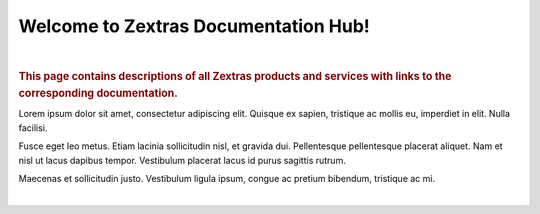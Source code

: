.. Zextras Carbonio documentation master file, created by
   sphinx-quickstart on Thu Aug 26 11:06:34 2021.
   You can adapt this file completely to your liking, but it should at least
   contain the root `toctree` directive.

***************************************
 Welcome to Zextras Documentation Hub!
***************************************

|

.. rubric:: This page contains descriptions of all Zextras products
   and services with links to the corresponding documentation.

Lorem ipsum dolor sit amet, consectetur adipiscing elit.  Quisque ex
sapien, tristique ac mollis eu, imperdiet in elit. Nulla
facilisi.

Fusce eget leo metus. Etiam lacinia sollicitudin nisl, et
gravida dui. Pellentesque pellentesque placerat aliquet. Nam et nisl
ut lacus dapibus tempor. Vestibulum placerat lacus id purus sagittis
rutrum.

Maecenas et sollicitudin justo. Vestibulum ligula ipsum,
congue ac pretium bibendum, tristique ac mi.

|

.. grid::
   :gutter: 1

   .. grid-item-card::
      :columns: 6 
      :text-align: center
      :class-card: sd-bg-light sd-text-black
      :class-title: sd-fs-1
      
      Zextras Carbonio Enterprise
      ^^^^^^^^^^^^^^^^^^^^^^^^^^^ 
      The new collaboration server with full enterprise features
      +++
      .. button-link:: /enterprise/html/index.html
         :color: warning

         Go to Carbonio docs

   .. grid-item-card::
      :columns: 6
      :text-align: center
      :class-card: sd-bg-light sd-text-black

      Zextras Carbonio Community
      ^^^^^^^^^^^^^^^^^^^^^^^^^^
      Zextras Carbonio in its open and free version
      +++
      .. button-link::  /carbonio/html/index.html
         :color: warning

         Go to Carbonio Community docs
 

   .. grid-item-card::
      :columns: 6
      :text-align: center
      :class-card: sd-bg-light sd-text-black
      :class-title: sd-fs-2

      Zextras Suite
      ^^^^^^^^^^^^^
      Zextras Suite enhances Zimbra with exclusive features 
      +++
      .. button-link:: /suite/html/index.html
         :color: warning

         Go to Zextras Suite docs

   .. grid-item-card::
      :columns: 6
      :text-align: center
      :class-card: sd-bg-light sd-text-black
      :class-title: sd-fs-3

      Zimbra 9 OSE by Zextras
      ^^^^^^^^^^^^^^^^^^^^^^^
      The Zimbra 9 Open Source Edition build by Zextras
      +++
      .. button-link:: https://docs.zextras.com/zextras-suite-documentation/latest/zimbra9ose.html
         :color: warning

         Go to Zimbra 9 OSE docs

   .. grid-item-card::
       :columns: 6
       :text-align: center
       :class-card: sd-bg-light sd-text-black

       Zextras Support Portal
       ^^^^^^^^^^^^^^^^^^^^^^
       Welcome to the Zextras Support Portal - Your best place for Technical Support 
       +++
       .. button-link:: https://support.zextras.com/
          :color: warning

          Go to Zextras Support Portal

   .. grid-item-card::
       :columns: 6
       :text-align: center
       :class-card: sd-bg-light sd-text-black

       Zextras Community 
       ^^^^^^^^^^^^^^^^^
       Welcome to the Zextras Community 
       +++
       .. button-link:: https://community.zextras.com/
          :color: warning

          Go to Zextras Community
